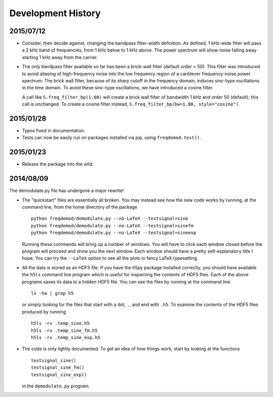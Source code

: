 Development History
===================

2015/07/12
----------

* Consider, then decide against, changing the bandpass filter-width definition.  As defined, 1 kHz-wide filter
  will pass a 2 kHz band of frequencies, from 1 kHz below to 1 kHz above.  The power spectrum will show
  noise falling away starting 1 kHz away from the carrier.

* The only bandpass filter available so far has been a brick-wall filter (default order = 50).
  This filter was introduced to avoid aliasing of high-frequency noise into the low frequency
  region of a cantilever frequency-noise power spectrum.  The brick wall filter, because of its sharp cutoff
  in the frequency domain, induces sinc-type oscillations in the time domain.  To avoid these sinc-type
  oscillations, we have introduced a cosine filter.

  A call like ``S.freq_filter_bp(1.00)`` will create a brick wall filter of bandwidth 1 kHz and order
  50 (default); this call is unchanged.  To create a cosine filter instead,
  ``S.freq_filter_bp(bw=1.00, style="cosine")``.


2015/01/28
----------

* Typos fixed in documentation.

* Tests can now be easily run on packages installed via pip, using ``freqdemod.test()``.

2015/01/23
----------

* Release the package into the wild.

2014/08/09 
----------

The demodulate.py file has undergone a major rewrite!

* The "quickstart" files are essentially all broken.  You may instead see how the new code works by running, at the command line, from the home directory of the package ::

    python freqdemod/demodulate.py --no-LaTeX --testsignal=sine
    python freqdemod/demodulate.py --no-LaTeX --testsignal=sinefm
    python freqdemod/demodulate.py --no-LaTeX --testsignal=sineexp
    
  Running these commands will bring up a number of windows.  You will have to click each window closed before the program will proceed and show you the next window.  Each window should have a pretty self-explanatory title I hope.  You can try the ``--LaTeX`` option to see all the plots in fancy LaTeX typesetting.

* All the data is stored as an HDF5 file.  If you have the h5py package installed correctly, you should have available the ``h5ls`` command line program which is useful for inspecting the contents of HDF5 files.  Each of the above programs saves its data to a hidden HDF5 file.  You can see the files by running at the command line ::

    ls -ha | grep h5

  or simply looking for the files that start with a dot, ``.``, and end with ``.h5``.  To examine the contents of the HDF5 files produced by running ::

    h5ls -rv .temp_sine.h5
    h5ls -rv .temp_sine_fm.h5
    h5ls -rv .temp_sine_exp.h5
    
* The code is only lightly documented.  To get an idea of how things work, start by looking at the functions ::

    testsignal_sine()
    testsignal_sine_fm()
    testsignal_sine_exp()

  in the ``demodulate.py`` program. 
